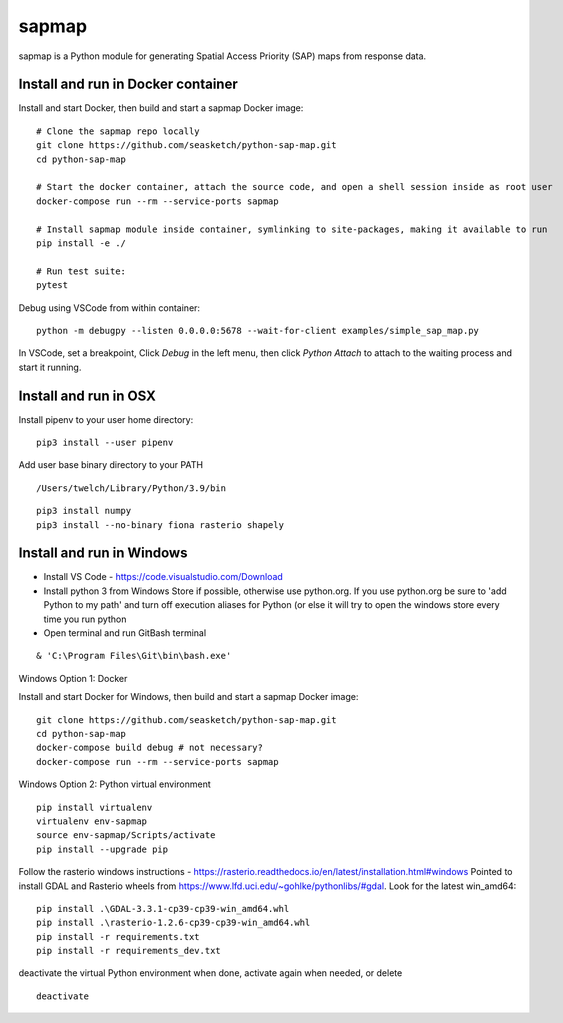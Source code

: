 
sapmap
======

sapmap is a Python module for generating Spatial Access Priority (SAP) maps from response data.

Install and run in Docker container
-----------------------------------

Install and start Docker, then build and start a sapmap Docker image:
::

    # Clone the sapmap repo locally
    git clone https://github.com/seasketch/python-sap-map.git
    cd python-sap-map
    
    # Start the docker container, attach the source code, and open a shell session inside as root user
    docker-compose run --rm --service-ports sapmap
    
    # Install sapmap module inside container, symlinking to site-packages, making it available to run
    pip install -e ./

    # Run test suite:
    pytest

Debug using VSCode from within container:
::

    python -m debugpy --listen 0.0.0.0:5678 --wait-for-client examples/simple_sap_map.py

In VSCode, set a breakpoint, Click `Debug` in the left menu, then click `Python Attach` to attach to the waiting process and start it running.

Install and run in OSX
----------------------

Install pipenv to your user home directory:
::

    pip3 install --user pipenv

Add user base binary directory to your PATH
::

    /Users/twelch/Library/Python/3.9/bin

::

    pip3 install numpy
    pip3 install --no-binary fiona rasterio shapely

Install and run in Windows
--------------------------

* Install VS Code - https://code.visualstudio.com/Download
* Install python 3 from Windows Store if possible, otherwise use python.org.  If you use python.org be sure to 'add Python to my path' and turn off execution aliases for Python (or else it will try to open the windows store every time you run python
* Open terminal and run GitBash terminal

::

    & 'C:\Program Files\Git\bin\bash.exe'

Windows Option 1: Docker

Install and start Docker for Windows, then build and start a sapmap Docker image:
::

    git clone https://github.com/seasketch/python-sap-map.git
    cd python-sap-map
    docker-compose build debug # not necessary?
    docker-compose run --rm --service-ports sapmap

Windows Option 2: Python virtual environment
::
    pip install virtualenv
    virtualenv env-sapmap
    source env-sapmap/Scripts/activate
    pip install --upgrade pip

Follow the rasterio windows instructions - https://rasterio.readthedocs.io/en/latest/installation.html#windows
Pointed to install GDAL and Rasterio wheels from https://www.lfd.uci.edu/~gohlke/pythonlibs/#gdal.  Look for the latest win_amd64:
::

    pip install .\GDAL-3.3.1-cp39-cp39-win_amd64.whl
    pip install .\rasterio-1.2.6-cp39-cp39-win_amd64.whl
    pip install -r requirements.txt
    pip install -r requirements_dev.txt

deactivate the virtual Python environment when done, activate again when needed, or delete
::

    deactivate




